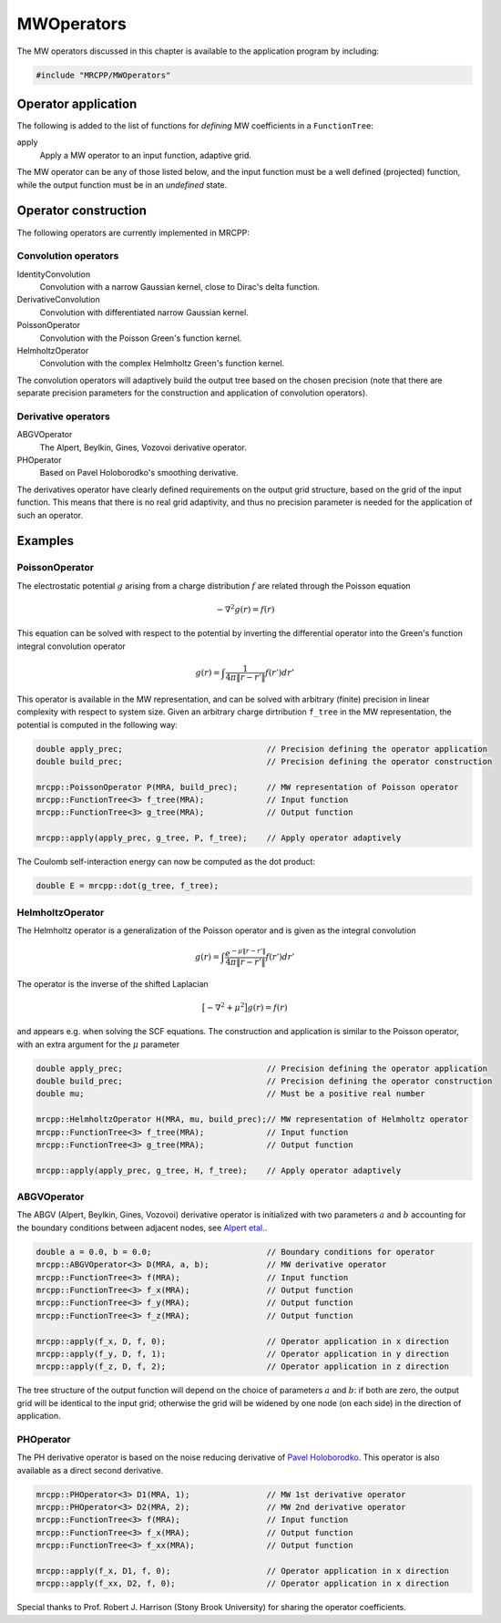 

-----------
MWOperators
-----------

The MW operators discussed in this chapter is available to the application
program by including:

.. code-block:: cpp

    #include "MRCPP/MWOperators"


Operator application
--------------------

The following is added to the list of functions for *defining* MW coefficients
in a ``FunctionTree``:

apply
  Apply a MW operator to an input function, adaptive grid.


The MW operator can be any of those listed below, and the input function must
be a well defined (projected) function, while the output function must be in
an *undefined* state.


Operator construction
---------------------

The following operators are currently implemented in MRCPP:

Convolution operators
+++++++++++++++++++++

IdentityConvolution
  Convolution with a narrow Gaussian kernel, close to Dirac's delta function.

DerivativeConvolution
  Convolution with differentiated narrow Gaussian kernel.

PoissonOperator
  Convolution with the Poisson Green's function kernel.

HelmholtzOperator
  Convolution with the complex Helmholtz Green's function kernel.

The convolution operators will adaptively build the output tree based on the
chosen precision (note that there are separate precision parameters for the
construction and application of convolution operators).


Derivative operators
++++++++++++++++++++

ABGVOperator
  The Alpert, Beylkin, Gines, Vozovoi derivative operator.

PHOperator
  Based on Pavel Holoborodko's smoothing derivative.

The derivatives operator have clearly defined requirements on the output grid
structure, based on the grid of the input function. This means that there is no
real grid adaptivity, and thus no precision parameter is needed for the
application of such an operator.


Examples
--------

PoissonOperator
+++++++++++++++

The electrostatic potential :math:`g` arising from a charge distribution
:math:`f` are related through the Poisson equation

.. math:: -\nabla^2 g(r) = f(r)

This equation can be solved with respect to the potential by inverting the
differential operator into the Green's function integral convolution operator

.. math:: g(r) =  \int \frac{1}{4\pi\|r-r'\|} f(r') dr'

This operator is available in the MW representation, and can be solved with
arbitrary (finite) precision in linear complexity with respect to system size.
Given an arbitrary charge dirtribution ``f_tree`` in the MW representation, the
potential is computed in the following way:

.. code-block:: cpp

    double apply_prec;                              // Precision defining the operator application
    double build_prec;                              // Precision defining the operator construction

    mrcpp::PoissonOperator P(MRA, build_prec);      // MW representation of Poisson operator
    mrcpp::FunctionTree<3> f_tree(MRA);             // Input function
    mrcpp::FunctionTree<3> g_tree(MRA);             // Output function

    mrcpp::apply(apply_prec, g_tree, P, f_tree);    // Apply operator adaptively

The Coulomb self-interaction energy can now be computed as the dot product:

.. code-block:: cpp

    double E = mrcpp::dot(g_tree, f_tree);

HelmholtzOperator
+++++++++++++++++

The Helmholtz operator is a generalization of the Poisson operator and is given
as the integral convolution

.. math:: g(r) =  \int \frac{e^{-\mu\|r-r'\|}}{4\pi\|r-r'\|} f(r') dr'

The operator is the inverse of the shifted Laplacian

.. math:: \big[-\nabla^2 + \mu^2 \big] g(r) = f(r)

and appears e.g. when solving the SCF equations. The construction and
application is similar to the Poisson operator, with an extra argument for the
:math:`\mu` parameter

.. code-block:: cpp

    double apply_prec;                              // Precision defining the operator application
    double build_prec;                              // Precision defining the operator construction
    double mu;                                      // Must be a positive real number

    mrcpp::HelmholtzOperator H(MRA, mu, build_prec);// MW representation of Helmholtz operator
    mrcpp::FunctionTree<3> f_tree(MRA);             // Input function
    mrcpp::FunctionTree<3> g_tree(MRA);             // Output function

    mrcpp::apply(apply_prec, g_tree, H, f_tree);    // Apply operator adaptively


ABGVOperator
++++++++++++

The ABGV (Alpert, Beylkin, Gines, Vozovoi) derivative operator is initialized
with two parameters :math:`a` and :math:`b` accounting for the boundary
conditions between adjacent nodes, see `Alpert etal.
<http://www.sciencedirect.com/science/article/pii/S0021999102971603>`_.

.. code-block:: cpp

    double a = 0.0, b = 0.0;                        // Boundary conditions for operator
    mrcpp::ABGVOperator<3> D(MRA, a, b);            // MW derivative operator
    mrcpp::FunctionTree<3> f(MRA);                  // Input function
    mrcpp::FunctionTree<3> f_x(MRA);                // Output function
    mrcpp::FunctionTree<3> f_y(MRA);                // Output function
    mrcpp::FunctionTree<3> f_z(MRA);                // Output function

    mrcpp::apply(f_x, D, f, 0);                     // Operator application in x direction
    mrcpp::apply(f_y, D, f, 1);                     // Operator application in y direction
    mrcpp::apply(f_z, D, f, 2);                     // Operator application in z direction

The tree structure of the output function will depend on the choice of
parameters :math:`a` and :math:`b`: if both are zero, the output grid will be
identical to the input grid; otherwise the grid will be widened by one node (on
each side) in the direction of application.


PHOperator
++++++++++

The PH derivative operator is based on the noise reducing derivative of `Pavel Holoborodko
<http://www.holoborodko.com/pavel/numerical-methods/numerical-derivative/smooth-low-noise-differentiators/>`_.
This operator is also available as a direct second derivative.


.. code-block:: cpp

    mrcpp::PHOperator<3> D1(MRA, 1);                // MW 1st derivative operator
    mrcpp::PHOperator<3> D2(MRA, 2);                // MW 2nd derivative operator
    mrcpp::FunctionTree<3> f(MRA);                  // Input function
    mrcpp::FunctionTree<3> f_x(MRA);                // Output function
    mrcpp::FunctionTree<3> f_xx(MRA);               // Output function

    mrcpp::apply(f_x, D1, f, 0);                    // Operator application in x direction
    mrcpp::apply(f_xx, D2, f, 0);                   // Operator application in x direction


Special thanks to Prof. Robert J. Harrison (Stony Brook University) for sharing the
operator coefficients.

